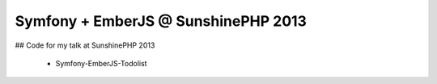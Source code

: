 Symfony + EmberJS @ SunshinePHP 2013
====================================

## Code for my talk at SunshinePHP 2013

 * Symfony-EmberJS-Todolist
